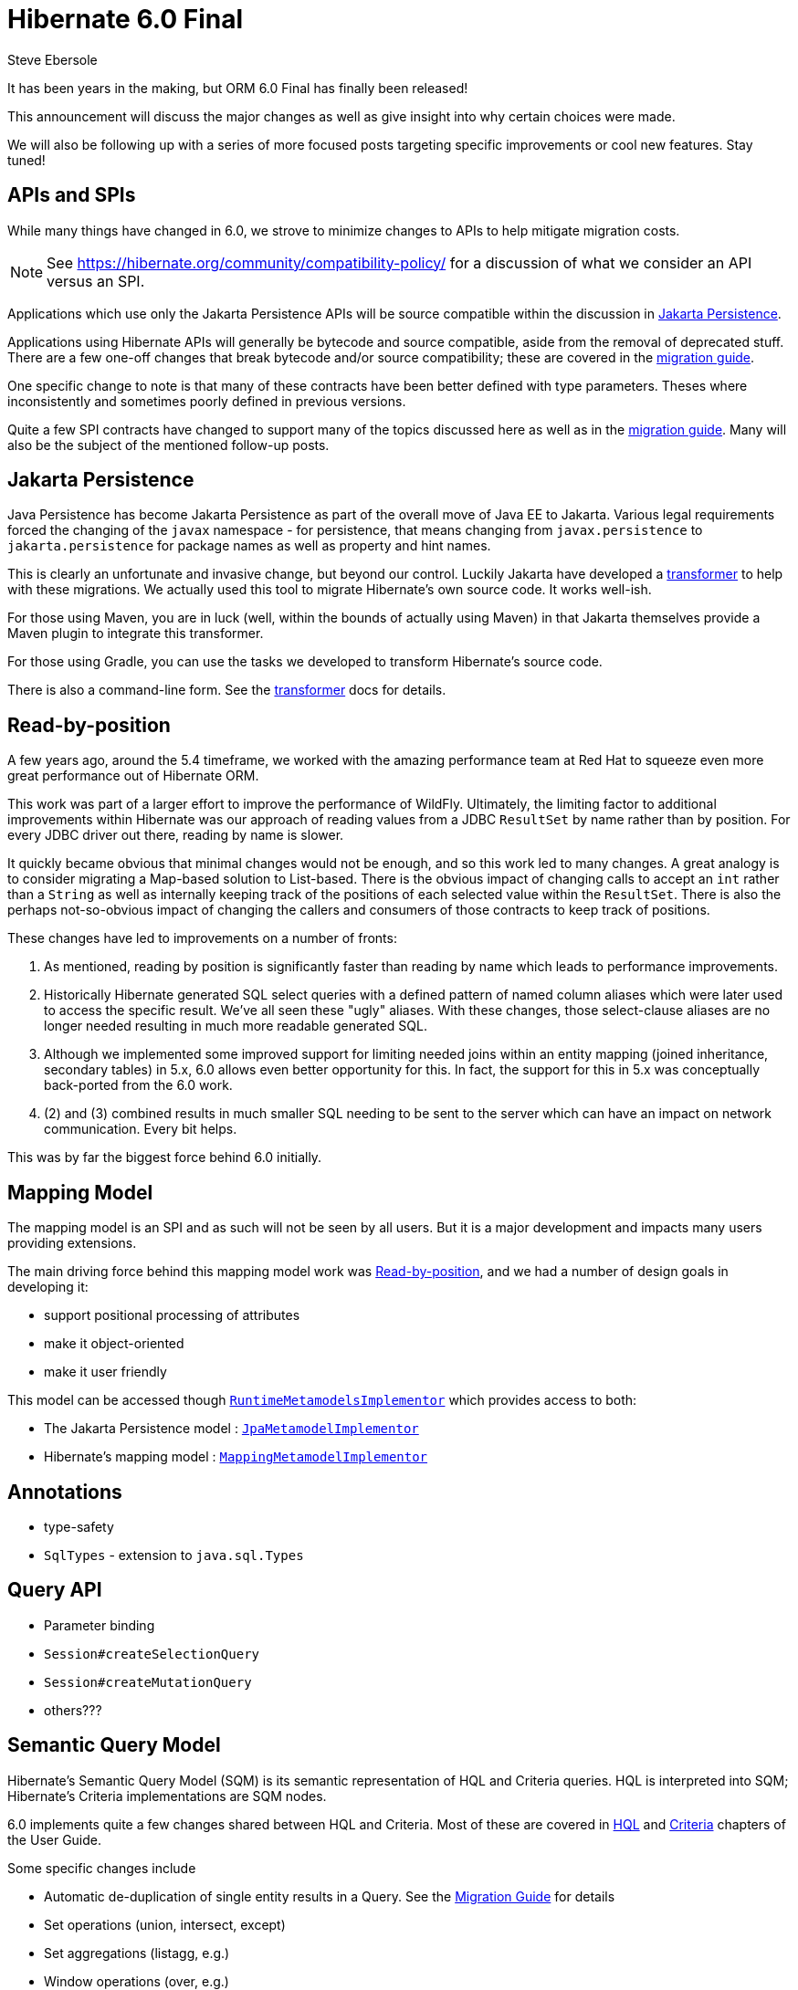 = Hibernate 6.0 Final
Steve Ebersole
:awestruct-tags: ["Hibernate ORM"]
:awestruct-layout: blog-post
:docs-url: https://docs.jboss.org/hibernate/orm/6.0
:javadocs-url: {docs-url}/javadocs
:migration-guide-url: {docs-url}/migration-guide/migration-guide.html
:user-guide-url: {docs-url}/userguide/html_single/Hibernate_User_Guide.html
:jakarta-transformer-url: https://github.com/eclipse/transformer

It has been years in the making, but ORM 6.0 Final has finally been released!

This announcement will discuss the major changes as well as give insight into why
certain choices were made.

We will also be following up with a series of more focused posts targeting specific
improvements or cool new features.  Stay tuned!


[[api-spi]]
== APIs and SPIs

While many things have changed in 6.0, we strove to minimize changes to APIs to help
mitigate migration costs.

[NOTE]
====
See https://hibernate.org/community/compatibility-policy/ for a discussion of what we consider
an API versus an SPI.
====

Applications which use only the Jakarta Persistence APIs will be source compatible within the
discussion in <<jpa>>.

Applications using Hibernate APIs will generally be bytecode and source compatible, aside
from the removal of deprecated stuff.  There are a few one-off changes that break bytecode and/or
source compatibility; these are covered in the link:{migration-guide-url}[migration guide].

One specific change to note is that many of these contracts have been better defined with type
parameters.  Theses where inconsistently and sometimes poorly defined in previous versions.

Quite a few SPI contracts have changed to support many of the topics discussed here as well as in
the link:{migration-guide-url}[migration guide].  Many will also be the subject of the mentioned
follow-up posts.


[[jpa]]
== Jakarta Persistence

Java Persistence has become Jakarta Persistence as part of the overall move of Java EE
to Jakarta.  Various legal requirements forced the changing of the `javax` namespace -
for persistence, that means changing from `javax.persistence` to `jakarta.persistence`
for package names as well as property and hint names.

This is clearly an unfortunate and invasive change, but beyond our control.  Luckily Jakarta
have developed a link:{jakarta-transformer-url}[transformer] to help with these migrations.  We actually
used this tool to migrate Hibernate's own source code.  It works well-ish.

For those using Maven, you are in luck (well, within the bounds of actually using Maven) in that
Jakarta themselves provide a Maven plugin to integrate this transformer.

For those using Gradle, you can use the tasks we developed to transform Hibernate's source code.

There is also a command-line form.  See the link:{jakarta-transformer-url}[transformer] docs for details.


[[read-by-position]]
== Read-by-position

A few years ago, around the 5.4 timeframe, we worked with the amazing performance team at Red Hat
to squeeze even more great performance out of Hibernate ORM.

This work was part of a larger effort to improve the performance of WildFly.  Ultimately, the limiting
factor to additional improvements within Hibernate was our approach of reading values from a JDBC
`ResultSet` by name rather than by position.  For every JDBC driver out there, reading by name is slower.

It quickly became obvious that minimal changes would not be enough, and so this work led to many changes.
A great analogy is to consider migrating a Map-based solution to List-based.  There is the obvious impact
of changing calls to accept an `int` rather than a `String` as well as internally keeping track of the
positions of each selected value within the `ResultSet`.  There is also the perhaps not-so-obvious
impact of changing the callers and consumers of those contracts to keep track of positions.

These changes have led to improvements on a number of fronts:

1. As mentioned, reading by position is significantly faster than reading by name which leads to
performance improvements.
2. Historically Hibernate generated SQL select queries with a defined pattern of named column aliases
which were later used to access the specific result.  We've all seen these "ugly" aliases.  With these
changes, those select-clause aliases are no longer needed resulting in much more readable generated
SQL.
3. Although we implemented some improved support for limiting needed joins within an entity mapping
(joined inheritance, secondary tables) in 5.x, 6.0 allows even better opportunity for this.  In
fact, the support for this in 5.x was conceptually back-ported from the 6.0 work.
4. (2) and (3) combined results in much smaller SQL needing to be sent to the server which can
have an impact on network communication.  Every bit helps.

This was by far the biggest force behind 6.0 initially.



[[mapping-model]]
== Mapping Model

The mapping model is an SPI and as such will not be seen by all users.  But
it is a major development and impacts many users providing extensions.

The main driving force behind this mapping model work was <<read-by-position>>,
and we had a number of design goals in developing it:

- support positional processing of attributes
- make it object-oriented
- make it user friendly

This model can be accessed though
link:{javadocs-url}/org/hibernate/engine/spi/SessionFactoryImplementor.html#getRuntimeMetamodels()[`RuntimeMetamodelsImplementor`]
which provides access to both:

- The Jakarta Persistence model : link:{javadocs-url}/org/hibernate/metamodel/spi/RuntimeMetamodelsImplementor.html#getJpaMetamodel()[`JpaMetamodelImplementor`]
- Hibernate's mapping model : link:{javadocs-url}/org/hibernate/metamodel/spi/RuntimeMetamodelsImplementor.html#getMappingMetamodel()[`MappingMetamodelImplementor`]


[[annotations]]
== Annotations

- type-safety
- `SqlTypes` - extension to `java.sql.Types`


[[query]]
== Query API

- Parameter binding
- `Session#createSelectionQuery`
- `Session#createMutationQuery`
- others???


[[sqm]]
== Semantic Query Model

Hibernate's Semantic Query Model (SQM) is its semantic representation of HQL
and Criteria queries.  HQL is interpreted into SQM; Hibernate's Criteria
implementations are SQM nodes.

6.0 implements quite a few changes shared between HQL and Criteria.  Most of
these are covered in link:{user-guide-url}#query-language[HQL] and
link:{user-guide-url}#criteria[Criteria] chapters of the User Guide.

Some specific changes include

- Automatic de-duplication of single entity results in a Query.  See the link:{migration-guide-url}#query-sqm-rows[Migration Guide] for details
- Set operations (union, intersect, except)
- Set aggregations (listagg, e.g.)
- Window operations (over, e.g.)
- Vastly improved function support.  See the link:{user-guide-url}#hql-exp-functions[User Guide] for details.
- ILIKE operator
- Improved temporal support (arithmetic, etc)


[[hql]]
== HQL

Previous versions of Hibernate used Antlr 2 for parsing.  6.0 updates to Antlr 4 for a few reasons:

- Antlr 2 is no longer supported, and has not for years
- Antlr 4 is faster than Antlr 2
- Antlr 4 grammars are easier to maintain, while the previous Antlr 2 grammars were poorly defined (largely as a function of Antlr 2 itself) and difficult to maintain.



[[criteria]]
== Criteria

- removal of legacy Criteria
- no longer Criteria -> HQL -> Query
- `hibernate.criteria.copy_tree` (performance)
- improved handling of parameter vs. literal




[[sql-ast]]
== SQL as AST

mention Dialect involvement


[[dialect-init]]
== Dialect initialization

- `Dialect` constructor
- `Dialect#initializeFunctionRegistry`
